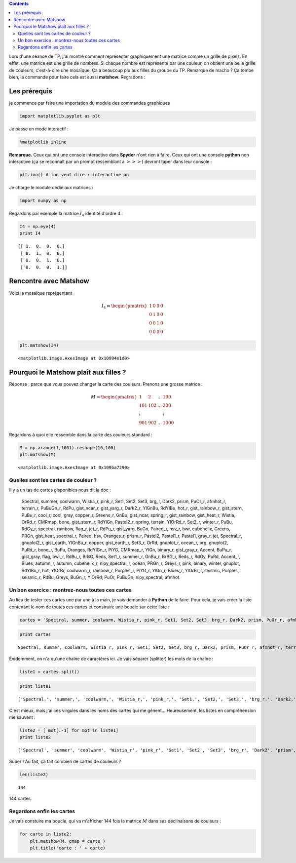 .. title: Faire dans le Matshow, ça plaît aux filles
.. slug: matshow-ca-plait-aux-filles
.. date: 2016-02-03 18:51:45 UTC+01:00
.. tags: matshow, split
.. category: 
.. link: 
.. description: 
.. type: text


.. class:: alert alert-info pull-right

.. contents::


Lors d'une séance de TP, j'ai montré comment représenter graphiquement
une matrice comme un grille de pixels. En effet, une matrice est une
grille de nombres. Si chaque nombre est représenté par une couleur, on
obtient une belle grille de couleurs, c'est-à-dire une mosaïque. Ça a
beaucoup plu aux filles du groupe du TP. Remarque de macho ? Ça tombe bien,
la commande pour faire cela est aussi **matshow**. Regradons :



.. raw:: html

	 <!-- TEASER_END -->


Les prérequis
-------------

je commence par faire une importation du module des commandes graphiques

.. code:: python

    import matplotlib.pyplot as plt

Je passe en mode interactif :

.. code:: python

    %matplotlib inline

**Remarque.** Ceux qui ont une console interactive dans **Spyder** n'ont
rien à faire. Ceux qui ont une console **python** non interactive (ça se
reconnaît par un prompt ressemblant à :math:`>>>`) devront taper dans
leur console :

.. code:: python

    plt.ion() # ion veut dire : interactive on

Je charge le module dédié aux matrices :

.. code:: python

    import numpy as np

Regardons par exemple la matrice :math:`I_4` identité d'ordre 4 :

.. code:: python

    I4 = np.eye(4)
    print I4


.. parsed-literal::

    [[ 1.  0.  0.  0.]
     [ 0.  1.  0.  0.]
     [ 0.  0.  1.  0.]
     [ 0.  0.  0.  1.]]


Rencontre avec Matshow
----------------------

Voici la mosaïque représentant

.. math:: 
 
  I_4 = \begin{pmatrix} 1 & 0 & 0 & 0\\ 0 & 1 & 0 & 0\\ 0 & 0 & 1 & 0\\ 0 & 0 & 0 & 0 \end{pmatrix} 

.. code:: python

    plt.matshow(I4)




.. parsed-literal::

    <matplotlib.image.AxesImage at 0x10994e1d0>




.. image:: ../../images/Matshow/output_11_1.png
 :align: center

Pourquoi le Matshow plaît aux filles ?
--------------------------------------

Réponse : parce que vous pouvez changer la carte des couleurs. Prenons
une grosse matrice :

.. math::

    M = \begin{pmatrix} 
   1   & 2   & \dots & 100\\
   101 & 102 & \dots & 200 \\
   \vdots &  &  & \vdots \\
   901 &902 & \dots & 1000 
   \end{pmatrix}

Regardons à quoi elle ressemble dans la carte des couleurs standard :

.. code:: python

    M = np.arange(1,1001).reshape(10,100)
    plt.matshow(M)




.. parsed-literal::

    <matplotlib.image.AxesImage at 0x109ba7290>




.. image:: ../../images/Matshow/output_13_1.png


Quelles sont les cartes de couleur ?
~~~~~~~~~~~~~~~~~~~~~~~~~~~~~~~~~~~~

Il y a un tas de cartes disponibles nous dit la doc :

    Spectral, summer, coolwarm, Wistia\_r, pink\_r, Set1, Set2, Set3,
    brg\_r, Dark2, prism, PuOr\_r, afmhot\_r, terrain\_r, PuBuGn\_r,
    RdPu, gist\_ncar\_r, gist\_yarg\_r, Dark2\_r, YlGnBu, RdYlBu,
    hot\_r, gist\_rainbow\_r, gist\_stern, PuBu\_r, cool\_r, cool, gray,
    copper\_r, Greens\_r, GnBu, gist\_ncar, spring\_r, gist\_rainbow,
    gist\_heat\_r, Wistia, OrRd\_r, CMRmap, bone, gist\_stern\_r,
    RdYlGn, Pastel2\_r, spring, terrain, YlOrRd\_r, Set2\_r, winter\_r,
    PuBu, RdGy\_r, spectral, rainbow, flag\_r, jet\_r, RdPu\_r,
    gist\_yarg, BuGn, Paired\_r, hsv\_r, bwr, cubehelix, Greens, PRGn,
    gist\_heat, spectral\_r, Paired, hsv, Oranges\_r, prism\_r, Pastel2,
    Pastel1\_r, Pastel1, gray\_r, jet, Spectral\_r, gnuplot2\_r,
    gist\_earth, YlGnBu\_r, copper, gist\_earth\_r, Set3\_r, OrRd,
    gnuplot\_r, ocean\_r, brg, gnuplot2, PuRd\_r, bone\_r, BuPu,
    Oranges, RdYlGn\_r, PiYG, CMRmap\_r, YlGn, binary\_r, gist\_gray\_r,
    Accent, BuPu\_r, gist\_gray, flag, bwr\_r, RdBu\_r, BrBG, Reds,
    Set1\_r, summer\_r, GnBu\_r, BrBG\_r, Reds\_r, RdGy, PuRd,
    Accent\_r, Blues, autumn\_r, autumn, cubehelix\_r,
    nipy\_spectral\_r, ocean, PRGn\_r, Greys\_r, pink, binary, winter,
    gnuplot, RdYlBu\_r, hot, YlOrBr, coolwarm\_r, rainbow\_r,
    Purples\_r, PiYG\_r, YlGn\_r, Blues\_r, YlOrBr\_r, seismic, Purples,
    seismic\_r, RdBu, Greys, BuGn\_r, YlOrRd, PuOr, PuBuGn,
    nipy\_spectral, afmhot.


Un bon exercice : montrez-nous toutes ces cartes
~~~~~~~~~~~~~~~~~~~~~~~~~~~~~~~~~~~~~~~~~~~~~~~~

Au lieu de  tester ces cartes une par une à la main, je vais demander à
**Python** de le faire. Pour cela, je vais créer la liste contenant le
nom de toutes ces cartes et construire une boucle sur cette liste :

.. code:: python

    cartes = 'Spectral, summer, coolwarm, Wistia_r, pink_r, Set1, Set2, Set3, brg_r, Dark2, prism, PuOr_r, afmhot_r, terrain_r, PuBuGn_r, RdPu, gist_ncar_r, gist_yarg_r, Dark2_r, YlGnBu, RdYlBu, hot_r, gist_rainbow_r, gist_stern, PuBu_r, cool_r, cool, gray, copper_r, Greens_r, GnBu, gist_ncar, spring_r, gist_rainbow, gist_heat_r, Wistia, OrRd_r, CMRmap, bone, gist_stern_r, RdYlGn, Pastel2_r, spring, terrain, YlOrRd_r, Set2_r, winter_r, PuBu, RdGy_r, spectral, rainbow, flag_r, jet_r, RdPu_r, gist_yarg, BuGn, Paired_r, hsv_r, bwr, cubehelix, Greens, PRGn, gist_heat, spectral_r, Paired, hsv, Oranges_r, prism_r, Pastel2, Pastel1_r, Pastel1, gray_r, jet, Spectral_r, gnuplot2_r, gist_earth, YlGnBu_r, copper, gist_earth_r, Set3_r, OrRd, gnuplot_r, ocean_r, brg, gnuplot2, PuRd_r, bone_r, BuPu, Oranges, RdYlGn_r, PiYG, CMRmap_r, YlGn, binary_r, gist_gray_r, Accent, BuPu_r, gist_gray, flag, bwr_r, RdBu_r, BrBG, Reds, Set1_r, summer_r, GnBu_r, BrBG_r, Reds_r, RdGy, PuRd, Accent_r, Blues, autumn_r, autumn, cubehelix_r, nipy_spectral_r, ocean, PRGn_r, Greys_r, pink, binary, winter, gnuplot, RdYlBu_r, hot, YlOrBr, coolwarm_r, rainbow_r, Purples_r, PiYG_r, YlGn_r, Blues_r, YlOrBr_r, seismic, Purples, seismic_r, RdBu, Greys, BuGn_r, YlOrRd, PuOr, PuBuGn, nipy_spectral, afmhot,'

.. code:: python

    print cartes


.. parsed-literal::

    Spectral, summer, coolwarm, Wistia_r, pink_r, Set1, Set2, Set3, brg_r, Dark2, prism, PuOr_r, afmhot_r, terrain_r, PuBuGn_r, RdPu, gist_ncar_r, gist_yarg_r, Dark2_r, YlGnBu, RdYlBu, hot_r, gist_rainbow_r, gist_stern, PuBu_r, cool_r, cool, gray, copper_r, Greens_r, GnBu, gist_ncar, spring_r, gist_rainbow, gist_heat_r, Wistia, OrRd_r, CMRmap, bone, gist_stern_r, RdYlGn, Pastel2_r, spring, terrain, YlOrRd_r, Set2_r, winter_r, PuBu, RdGy_r, spectral, rainbow, flag_r, jet_r, RdPu_r, gist_yarg, BuGn, Paired_r, hsv_r, bwr, cubehelix, Greens, PRGn, gist_heat, spectral_r, Paired, hsv, Oranges_r, prism_r, Pastel2, Pastel1_r, Pastel1, gray_r, jet, Spectral_r, gnuplot2_r, gist_earth, YlGnBu_r, copper, gist_earth_r, Set3_r, OrRd, gnuplot_r, ocean_r, brg, gnuplot2, PuRd_r, bone_r, BuPu, Oranges, RdYlGn_r, PiYG, CMRmap_r, YlGn, binary_r, gist_gray_r, Accent, BuPu_r, gist_gray, flag, bwr_r, RdBu_r, BrBG, Reds, Set1_r, summer_r, GnBu_r, BrBG_r, Reds_r, RdGy, PuRd, Accent_r, Blues, autumn_r, autumn, cubehelix_r, nipy_spectral_r, ocean, PRGn_r, Greys_r, pink, binary, winter, gnuplot, RdYlBu_r, hot, YlOrBr, coolwarm_r, rainbow_r, Purples_r, PiYG_r, YlGn_r, Blues_r, YlOrBr_r, seismic, Purples, seismic_r, RdBu, Greys, BuGn_r, YlOrRd, PuOr, PuBuGn, nipy_spectral, afmhot,


Évidemment, on n'a qu'une chaîne de caractères ici. Je vais séparer
(splitter) les mots de la chaîne :

.. code:: python

    liste1 = cartes.split()

.. code:: python

    print liste1


.. parsed-literal::

    ['Spectral,', 'summer,', 'coolwarm,', 'Wistia_r,', 'pink_r,', 'Set1,', 'Set2,', 'Set3,', 'brg_r,', 'Dark2,', 'prism,', 'PuOr_r,', 'afmhot_r,', 'terrain_r,', 'PuBuGn_r,', 'RdPu,', 'gist_ncar_r,', 'gist_yarg_r,', 'Dark2_r,', 'YlGnBu,', 'RdYlBu,', 'hot_r,', 'gist_rainbow_r,', 'gist_stern,', 'PuBu_r,', 'cool_r,', 'cool,', 'gray,', 'copper_r,', 'Greens_r,', 'GnBu,', 'gist_ncar,', 'spring_r,', 'gist_rainbow,', 'gist_heat_r,', 'Wistia,', 'OrRd_r,', 'CMRmap,', 'bone,', 'gist_stern_r,', 'RdYlGn,', 'Pastel2_r,', 'spring,', 'terrain,', 'YlOrRd_r,', 'Set2_r,', 'winter_r,', 'PuBu,', 'RdGy_r,', 'spectral,', 'rainbow,', 'flag_r,', 'jet_r,', 'RdPu_r,', 'gist_yarg,', 'BuGn,', 'Paired_r,', 'hsv_r,', 'bwr,', 'cubehelix,', 'Greens,', 'PRGn,', 'gist_heat,', 'spectral_r,', 'Paired,', 'hsv,', 'Oranges_r,', 'prism_r,', 'Pastel2,', 'Pastel1_r,', 'Pastel1,', 'gray_r,', 'jet,', 'Spectral_r,', 'gnuplot2_r,', 'gist_earth,', 'YlGnBu_r,', 'copper,', 'gist_earth_r,', 'Set3_r,', 'OrRd,', 'gnuplot_r,', 'ocean_r,', 'brg,', 'gnuplot2,', 'PuRd_r,', 'bone_r,', 'BuPu,', 'Oranges,', 'RdYlGn_r,', 'PiYG,', 'CMRmap_r,', 'YlGn,', 'binary_r,', 'gist_gray_r,', 'Accent,', 'BuPu_r,', 'gist_gray,', 'flag,', 'bwr_r,', 'RdBu_r,', 'BrBG,', 'Reds,', 'Set1_r,', 'summer_r,', 'GnBu_r,', 'BrBG_r,', 'Reds_r,', 'RdGy,', 'PuRd,', 'Accent_r,', 'Blues,', 'autumn_r,', 'autumn,', 'cubehelix_r,', 'nipy_spectral_r,', 'ocean,', 'PRGn_r,', 'Greys_r,', 'pink,', 'binary,', 'winter,', 'gnuplot,', 'RdYlBu_r,', 'hot,', 'YlOrBr,', 'coolwarm_r,', 'rainbow_r,', 'Purples_r,', 'PiYG_r,', 'YlGn_r,', 'Blues_r,', 'YlOrBr_r,', 'seismic,', 'Purples,', 'seismic_r,', 'RdBu,', 'Greys,', 'BuGn_r,', 'YlOrRd,', 'PuOr,', 'PuBuGn,', 'nipy_spectral,', 'afmhot,']


C'est mieux, mais j'ai ces virgules dans les noms des cartes qui me
gênent... Heureusement, les listes en compréhension me sauvent :

.. code:: python

    liste2 = [ mot[:-1] for mot in liste1]
    print liste2


.. parsed-literal::

    ['Spectral', 'summer', 'coolwarm', 'Wistia_r', 'pink_r', 'Set1', 'Set2', 'Set3', 'brg_r', 'Dark2', 'prism', 'PuOr_r', 'afmhot_r', 'terrain_r', 'PuBuGn_r', 'RdPu', 'gist_ncar_r', 'gist_yarg_r', 'Dark2_r', 'YlGnBu', 'RdYlBu', 'hot_r', 'gist_rainbow_r', 'gist_stern', 'PuBu_r', 'cool_r', 'cool', 'gray', 'copper_r', 'Greens_r', 'GnBu', 'gist_ncar', 'spring_r', 'gist_rainbow', 'gist_heat_r', 'Wistia', 'OrRd_r', 'CMRmap', 'bone', 'gist_stern_r', 'RdYlGn', 'Pastel2_r', 'spring', 'terrain', 'YlOrRd_r', 'Set2_r', 'winter_r', 'PuBu', 'RdGy_r', 'spectral', 'rainbow', 'flag_r', 'jet_r', 'RdPu_r', 'gist_yarg', 'BuGn', 'Paired_r', 'hsv_r', 'bwr', 'cubehelix', 'Greens', 'PRGn', 'gist_heat', 'spectral_r', 'Paired', 'hsv', 'Oranges_r', 'prism_r', 'Pastel2', 'Pastel1_r', 'Pastel1', 'gray_r', 'jet', 'Spectral_r', 'gnuplot2_r', 'gist_earth', 'YlGnBu_r', 'copper', 'gist_earth_r', 'Set3_r', 'OrRd', 'gnuplot_r', 'ocean_r', 'brg', 'gnuplot2', 'PuRd_r', 'bone_r', 'BuPu', 'Oranges', 'RdYlGn_r', 'PiYG', 'CMRmap_r', 'YlGn', 'binary_r', 'gist_gray_r', 'Accent', 'BuPu_r', 'gist_gray', 'flag', 'bwr_r', 'RdBu_r', 'BrBG', 'Reds', 'Set1_r', 'summer_r', 'GnBu_r', 'BrBG_r', 'Reds_r', 'RdGy', 'PuRd', 'Accent_r', 'Blues', 'autumn_r', 'autumn', 'cubehelix_r', 'nipy_spectral_r', 'ocean', 'PRGn_r', 'Greys_r', 'pink', 'binary', 'winter', 'gnuplot', 'RdYlBu_r', 'hot', 'YlOrBr', 'coolwarm_r', 'rainbow_r', 'Purples_r', 'PiYG_r', 'YlGn_r', 'Blues_r', 'YlOrBr_r', 'seismic', 'Purples', 'seismic_r', 'RdBu', 'Greys', 'BuGn_r', 'YlOrRd', 'PuOr', 'PuBuGn', 'nipy_spectral', 'afmhot']


Super ! Au fait, ça fait combien de cartes de couleurs ?

.. code:: python

    len(liste2)




.. parsed-literal::

    144



144 cartes.


Regardons enfin les cartes
~~~~~~~~~~~~~~~~~~~~~~~~~~

Je vais constuire ma boucle, qui va m'afficher 144 fois la
matrice :math:`M` dans ses déclinaisons de couleurs :

.. code:: python

    for carte in liste2:
        plt.matshow(M, cmap = carte )
        plt.title('carte : ' + carte)



.. image:: ../../images/Matshow/output_25_0.png



.. image:: ../../images/Matshow/output_25_1.png



.. image:: ../../images/Matshow/output_25_2.png



.. image:: ../../images/Matshow/output_25_3.png



.. image:: ../../images/Matshow/output_25_4.png



.. image:: ../../images/Matshow/output_25_5.png



.. image:: ../../images/Matshow/output_25_6.png



.. image:: ../../images/Matshow/output_25_7.png



.. image:: ../../images/Matshow/output_25_8.png



.. image:: ../../images/Matshow/output_25_9.png



.. image:: ../../images/Matshow/output_25_10.png



.. image:: ../../images/Matshow/output_25_11.png



.. image:: ../../images/Matshow/output_25_12.png



.. image:: ../../images/Matshow/output_25_13.png



.. image:: ../../images/Matshow/output_25_14.png



.. image:: ../../images/Matshow/output_25_15.png



.. image:: ../../images/Matshow/output_25_16.png



.. image:: ../../images/Matshow/output_25_17.png



.. image:: ../../images/Matshow/output_25_18.png



.. image:: ../../images/Matshow/output_25_19.png



.. image:: ../../images/Matshow/output_25_20.png



.. image:: ../../images/Matshow/output_25_21.png



.. image:: ../../images/Matshow/output_25_22.png



.. image:: ../../images/Matshow/output_25_23.png



.. image:: ../../images/Matshow/output_25_24.png



.. image:: ../../images/Matshow/output_25_25.png



.. image:: ../../images/Matshow/output_25_26.png



.. image:: ../../images/Matshow/output_25_27.png



.. image:: ../../images/Matshow/output_25_28.png



.. image:: ../../images/Matshow/output_25_29.png



.. image:: ../../images/Matshow/output_25_30.png



.. image:: ../../images/Matshow/output_25_31.png



.. image:: ../../images/Matshow/output_25_32.png



.. image:: ../../images/Matshow/output_25_33.png



.. image:: ../../images/Matshow/output_25_34.png



.. image:: ../../images/Matshow/output_25_35.png



.. image:: ../../images/Matshow/output_25_36.png



.. image:: ../../images/Matshow/output_25_37.png



.. image:: ../../images/Matshow/output_25_38.png



.. image:: ../../images/Matshow/output_25_39.png



.. image:: ../../images/Matshow/output_25_40.png



.. image:: ../../images/Matshow/output_25_41.png



.. image:: ../../images/Matshow/output_25_42.png



.. image:: ../../images/Matshow/output_25_43.png



.. image:: ../../images/Matshow/output_25_44.png



.. image:: ../../images/Matshow/output_25_45.png



.. image:: ../../images/Matshow/output_25_46.png



.. image:: ../../images/Matshow/output_25_47.png



.. image:: ../../images/Matshow/output_25_48.png



.. image:: ../../images/Matshow/output_25_49.png



.. image:: ../../images/Matshow/output_25_50.png



.. image:: ../../images/Matshow/output_25_51.png



.. image:: ../../images/Matshow/output_25_52.png



.. image:: ../../images/Matshow/output_25_53.png



.. image:: ../../images/Matshow/output_25_54.png



.. image:: ../../images/Matshow/output_25_55.png



.. image:: ../../images/Matshow/output_25_56.png



.. image:: ../../images/Matshow/output_25_57.png



.. image:: ../../images/Matshow/output_25_58.png



.. image:: ../../images/Matshow/output_25_59.png



.. image:: ../../images/Matshow/output_25_60.png



.. image:: ../../images/Matshow/output_25_61.png



.. image:: ../../images/Matshow/output_25_62.png



.. image:: ../../images/Matshow/output_25_63.png



.. image:: ../../images/Matshow/output_25_64.png



.. image:: ../../images/Matshow/output_25_65.png



.. image:: ../../images/Matshow/output_25_66.png



.. image:: ../../images/Matshow/output_25_67.png



.. image:: ../../images/Matshow/output_25_68.png



.. image:: ../../images/Matshow/output_25_69.png



.. image:: ../../images/Matshow/output_25_70.png



.. image:: ../../images/Matshow/output_25_71.png



.. image:: ../../images/Matshow/output_25_72.png



.. image:: ../../images/Matshow/output_25_73.png



.. image:: ../../images/Matshow/output_25_74.png



.. image:: ../../images/Matshow/output_25_75.png



.. image:: ../../images/Matshow/output_25_76.png



.. image:: ../../images/Matshow/output_25_77.png



.. image:: ../../images/Matshow/output_25_78.png



.. image:: ../../images/Matshow/output_25_79.png



.. image:: ../../images/Matshow/output_25_80.png



.. image:: ../../images/Matshow/output_25_81.png



.. image:: ../../images/Matshow/output_25_82.png



.. image:: ../../images/Matshow/output_25_83.png



.. image:: ../../images/Matshow/output_25_84.png



.. image:: ../../images/Matshow/output_25_85.png



.. image:: ../../images/Matshow/output_25_86.png



.. image:: ../../images/Matshow/output_25_87.png



.. image:: ../../images/Matshow/output_25_88.png



.. image:: ../../images/Matshow/output_25_89.png



.. image:: ../../images/Matshow/output_25_90.png



.. image:: ../../images/Matshow/output_25_91.png



.. image:: ../../images/Matshow/output_25_92.png



.. image:: ../../images/Matshow/output_25_93.png



.. image:: ../../images/Matshow/output_25_94.png



.. image:: ../../images/Matshow/output_25_95.png



.. image:: ../../images/Matshow/output_25_96.png



.. image:: ../../images/Matshow/output_25_97.png



.. image:: ../../images/Matshow/output_25_98.png



.. image:: ../../images/Matshow/output_25_99.png



.. image:: ../../images/Matshow/output_25_100.png



.. image:: ../../images/Matshow/output_25_101.png



.. image:: ../../images/Matshow/output_25_102.png



.. image:: ../../images/Matshow/output_25_103.png



.. image:: ../../images/Matshow/output_25_104.png



.. image:: ../../images/Matshow/output_25_105.png



.. image:: ../../images/Matshow/output_25_106.png



.. image:: ../../images/Matshow/output_25_107.png



.. image:: ../../images/Matshow/output_25_108.png



.. image:: ../../images/Matshow/output_25_109.png



.. image:: ../../images/Matshow/output_25_110.png



.. image:: ../../images/Matshow/output_25_111.png



.. image:: ../../images/Matshow/output_25_112.png



.. image:: ../../images/Matshow/output_25_113.png



.. image:: ../../images/Matshow/output_25_114.png



.. image:: ../../images/Matshow/output_25_115.png



.. image:: ../../images/Matshow/output_25_116.png



.. image:: ../../images/Matshow/output_25_117.png



.. image:: ../../images/Matshow/output_25_118.png



.. image:: ../../images/Matshow/output_25_119.png



.. image:: ../../images/Matshow/output_25_120.png



.. image:: ../../images/Matshow/output_25_121.png



.. image:: ../../images/Matshow/output_25_122.png



.. image:: ../../images/Matshow/output_25_123.png



.. image:: ../../images/Matshow/output_25_124.png



.. image:: ../../images/Matshow/output_25_125.png



.. image:: ../../images/Matshow/output_25_126.png



.. image:: ../../images/Matshow/output_25_127.png



.. image:: ../../images/Matshow/output_25_128.png



.. image:: ../../images/Matshow/output_25_129.png



.. image:: ../../images/Matshow/output_25_130.png



.. image:: ../../images/Matshow/output_25_131.png



.. image:: ../../images/Matshow/output_25_132.png



.. image:: ../../images/Matshow/output_25_133.png



.. image:: ../../images/Matshow/output_25_134.png



.. image:: ../../images/Matshow/output_25_135.png



.. image:: ../../images/Matshow/output_25_136.png



.. image:: ../../images/Matshow/output_25_137.png



.. image:: ../../images/Matshow/output_25_138.png



.. image:: ../../images/Matshow/output_25_139.png



.. image:: ../../images/Matshow/output_25_140.png



.. image:: ../../images/Matshow/output_25_141.png



.. image:: ../../images/Matshow/output_25_142.png



.. image:: ../../images/Matshow/output_25_143.png


